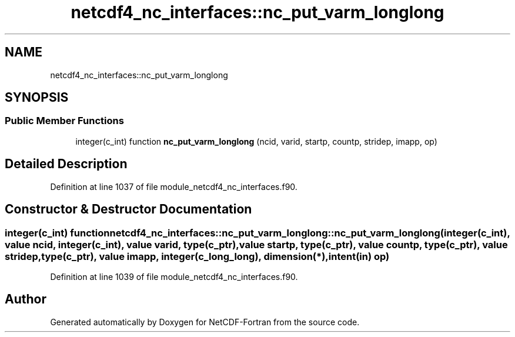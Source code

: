 .TH "netcdf4_nc_interfaces::nc_put_varm_longlong" 3 "Wed Jan 17 2018" "Version 4.5.0-development" "NetCDF-Fortran" \" -*- nroff -*-
.ad l
.nh
.SH NAME
netcdf4_nc_interfaces::nc_put_varm_longlong
.SH SYNOPSIS
.br
.PP
.SS "Public Member Functions"

.in +1c
.ti -1c
.RI "integer(c_int) function \fBnc_put_varm_longlong\fP (ncid, varid, startp, countp, stridep, imapp, op)"
.br
.in -1c
.SH "Detailed Description"
.PP 
Definition at line 1037 of file module_netcdf4_nc_interfaces\&.f90\&.
.SH "Constructor & Destructor Documentation"
.PP 
.SS "integer(c_int) function netcdf4_nc_interfaces::nc_put_varm_longlong::nc_put_varm_longlong (integer(c_int), value ncid, integer(c_int), value varid, type(c_ptr), value startp, type(c_ptr), value countp, type(c_ptr), value stridep, type(c_ptr), value imapp, integer(c_long_long), dimension(*), intent(in) op)"

.PP
Definition at line 1039 of file module_netcdf4_nc_interfaces\&.f90\&.

.SH "Author"
.PP 
Generated automatically by Doxygen for NetCDF-Fortran from the source code\&.
